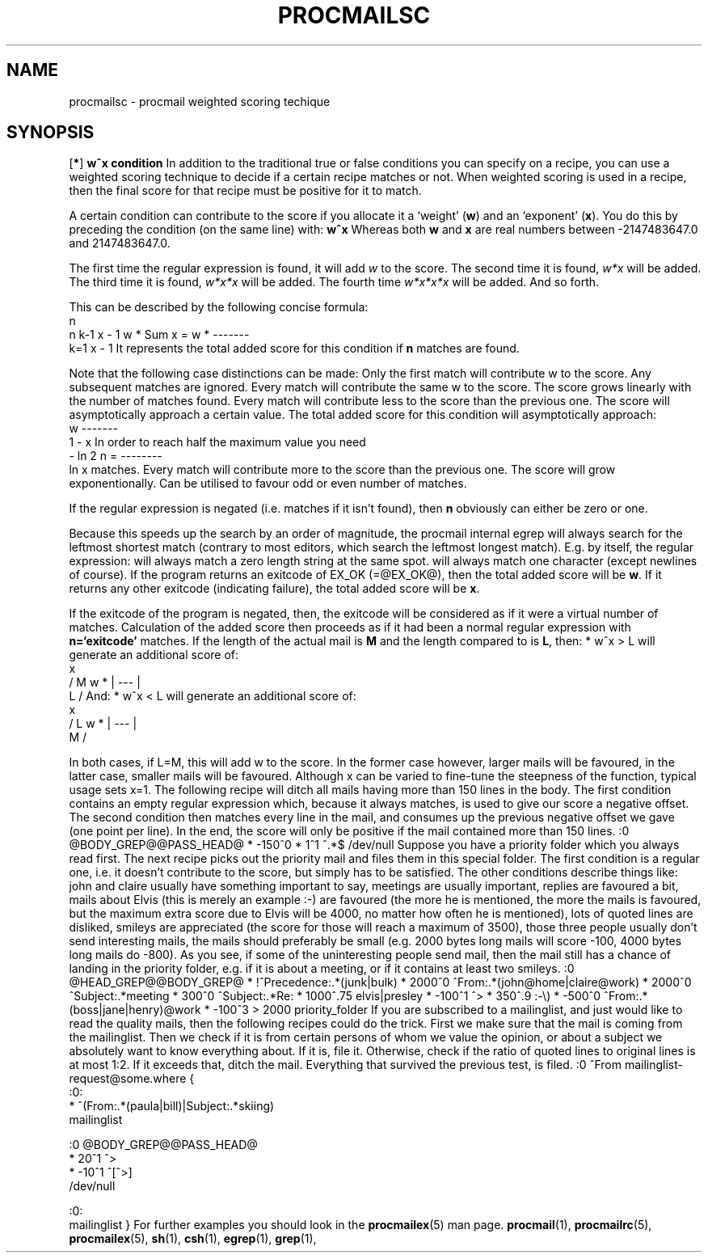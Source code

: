 .Id $Id: procmailsc.man,v 1.1 1993/11/29 15:42:19 berg Exp $
.TH PROCMAILSC 5 \*(Dt BuGless
.na
.SH NAME
procmailsc \- procmail weighted scoring techique
.SH SYNOPSIS
.RB [ * ]
.B "w^x condition"
.ad
.Sh DESCRIPTION
In addition to the traditional true or false conditions you can specify
on a recipe, you can use a weighted scoring technique to decide if
a certain recipe matches or not.  When weighted scoring is used in a
recipe, then the final score for that recipe must be positive for it
to match.

A certain condition can contribute to the score if you allocate it
a `weight'
.RB ( w )
and an `exponent'
.RB ( x ).
You do this by preceding the condition (on the same line) with:
.Rs
.B w^x
.Re
Whereas both
.B w
and
.B x
are real numbers between -2147483647.0 and 2147483647.0.

.Sh "Weighted regular expression conditions"
The first time the regular expression is found, it will add
.I w
to the score.  The second time it is found,
.I w*x
will be added.  The third time it is found,
.I w*x*x
will be added.  The fourth time
.I w*x*x*x
will be added.  And so forth.

This can be described by the following concise formula:
.Sx 4
                     n
     n   k-1        x - 1
w * Sum x    = w * -------
    k=1             x - 1
.Ex
It represents the total added score for this condition if
.B n
matches are found.

Note that the following case distinctions can be made:
.Tp x=0
Only the first match will contribute w to the score.  Any subsequent
matches are ignored.
.Tp x=1
Every match will contribute the same w to the score.  The score grows
linearly with the number of matches found.
.Tp 0<x<1
Every match will contribute less to the score than the previous one.
The score will asymptotically approach a certain value.  The total
added score for this condition will asymptotically approach:
.Sx 3
   w
-------
 1 - x
.Ex
In order to reach half the maximum value you need
.Sx 3
     - ln 2
n = --------
       ln x
.Ex
matches.
.Tp 1<x
Every match will contribute more to the score than the previous one.
The score will grow exponentionally.
.Tp x<0
Can be utilised to favour odd or even number of matches.
.PP
If the regular expression is negated (i.e. matches if it isn't found),
then
.B n
obviously can either be zero or one.
.PP
Because this speeds up the search by an order of magnitude,
the procmail internal egrep will always search for the leftmost shortest
match (contrary to most editors, which search the leftmost longest match).
E.g. by itself, the regular expression:
.Tp .*
will always match a zero length string at the same spot.
.Tp .+
will always match one character (except newlines of course).
.Sh "Weighted program conditions"
If the program returns an exitcode of EX_OK (=@EX_OK@), then the total
added score will be
.BR w .
If it returns any other exitcode (indicating failure), the total added
score will be
.BR x .
.PP
If the exitcode of the program is negated, then, the exitcode will
be considered as if it were a virtual number of matches.  Calculation
of the added score then proceeds as if it had been a normal regular
expression with
.B n=`exitcode'
matches.
.Sh "Weighted length conditions"
If the length of the actual mail is
.B M
and the length compared to is
.BR L ,
then:
.Sx 1
* w^x  > L
.Ex
will generate an additional score of:
.Sx 4
           x
    /  M  \
w * | --- |
    \  L  /
.Ex
And:
.Sx 1
* w^x  < L
.Ex
will generate an additional score of:
.Sx 4
           x
    /  L  \
w * | --- |
    \  M  /
.Ex
.PP
In both cases, if L=M, this will add w to the score.  In the former case
however, larger mails will be favoured, in the latter case, smaller
mails will be favoured.  Although x can be varied to fine-tune the
steepness of the function, typical usage sets x=1.
.Sh EXAMPLES
The following recipe will ditch all mails having more than 150 lines in the
body.
The first condition contains an empty regular expression which, because
it always matches, is used to give our score a negative offset.
The second condition then matches every line in the mail, and consumes
up the previous negative offset we gave (one point per line).  In the end,
the score will only be positive if the mail contained more than 150 lines.
.Sx 5
:0 @BODY_GREP@@PASS_HEAD@
* -150^0
*    1^1  ^.*$
/dev/null
.Ex
Suppose you have a priority folder which you always read first.  The next
recipe picks out the priority mail and files them in this special folder.
The first condition is a regular one, i.e. it doesn't contribute to the
score, but simply has to be satisfied.  The other conditions describe things
like: john and claire usually have something important to say, meetings
are usually important, replies are favoured a bit, mails about Elvis
(this is merely an example :-) are favoured (the more he is mentioned, the
more the mails is favoured, but the maximum extra score due to Elvis will
be 4000, no matter how often he is mentioned), lots of quoted lines are
disliked, smileys are appreciated (the score for those will reach a maximum
of 3500), those three people usually don't send
interesting mails, the mails should preferably be small (e.g. 2000 bytes long
mails will score -100, 4000 bytes long mails do -800).
As you see, if some of the uninteresting people send mail, then the mail
still has a chance of landing in the priority folder, e.g. if it is about
a meeting, or if it contains at least two smileys.
.Sx 11
:0 @HEAD_GREP@@BODY_GREP@
*         !^Precedence:.*(junk|bulk)
* 2000^0   ^From:.*(john@home|claire@work)
* 2000^0   ^Subject:.*meeting
*  300^0   ^Subject:.*Re:
* 1000^.75 elvis|presley
* -100^1   ^>
*  350^.9  :\-\e)
* -500^0   ^From:.*(boss|jane|henry)@work
* -100^3   > 2000
priority_folder
.Ex
If you are subscribed to a mailinglist, and just would like to read
the quality mails, then the following recipes could do the trick.
First we make sure that the mail is coming from the mailinglist.
Then we check if it is from certain persons of whom we value
the opinion, or about a subject we absolutely want to know everything
about.  If it is, file it.  Otherwise, check if the ratio of quoted lines
to original lines is at most 1:2.  If it exceeds that, ditch the mail.
Everything that survived the previous test, is filed.
.Sx 15
:0
^From mailinglist-request@some.where
{
  :0:
  * ^(From:.*(paula|bill)|Subject:.*skiing)
  mailinglist

  :0 @BODY_GREP@@PASS_HEAD@
  *  20^1 ^>
  * -10^1 ^[^>]
  /dev/null

  :0:
  mailinglist
}
.Ex
For further examples you should look in the
.BR procmailex (5)
man page.
.Sh CAVEATS
.Sh "SEE ALSO"
.na
.nh
.BR procmail (1),
.BR procmailrc (5),
.BR procmailex (5),
.BR sh (1),
.BR csh (1),
.BR egrep (1),
.BR grep (1),
.hy
.ad
.Sh BUGS
.Sh MISCELLANEOUS
.Sh NOTES
